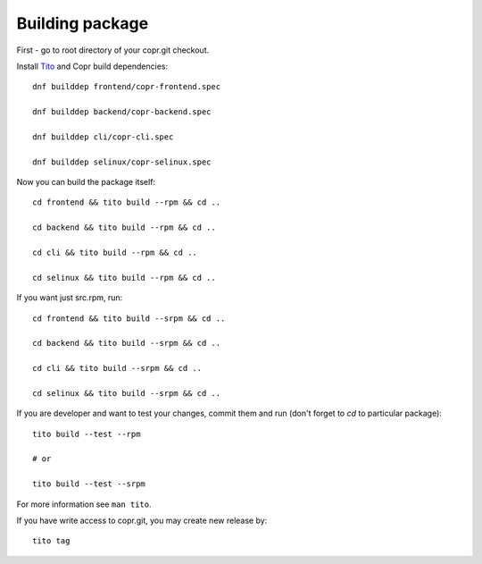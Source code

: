.. _building_package:

Building package
================

First - go to root directory of your copr.git checkout.

Install `Tito <https://github.com/dgoodwin/tito>`_ and Copr build dependencies::

    dnf builddep frontend/copr-frontend.spec

    dnf builddep backend/copr-backend.spec

    dnf builddep cli/copr-cli.spec

    dnf builddep selinux/copr-selinux.spec


Now you can build the package itself::

    cd frontend && tito build --rpm && cd ..

    cd backend && tito build --rpm && cd ..

    cd cli && tito build --rpm && cd ..

    cd selinux && tito build --rpm && cd ..


If you want just src.rpm, run::

    cd frontend && tito build --srpm && cd ..

    cd backend && tito build --srpm && cd ..

    cd cli && tito build --srpm && cd ..

    cd selinux && tito build --srpm && cd ..

If you are developer and want to test your changes, commit them and run (don't forget to `cd` to particular package)::

    tito build --test --rpm

    # or

    tito build --test --srpm

For more information see ``man tito``.

If you have write access to copr.git, you may create new release by::

    tito tag
